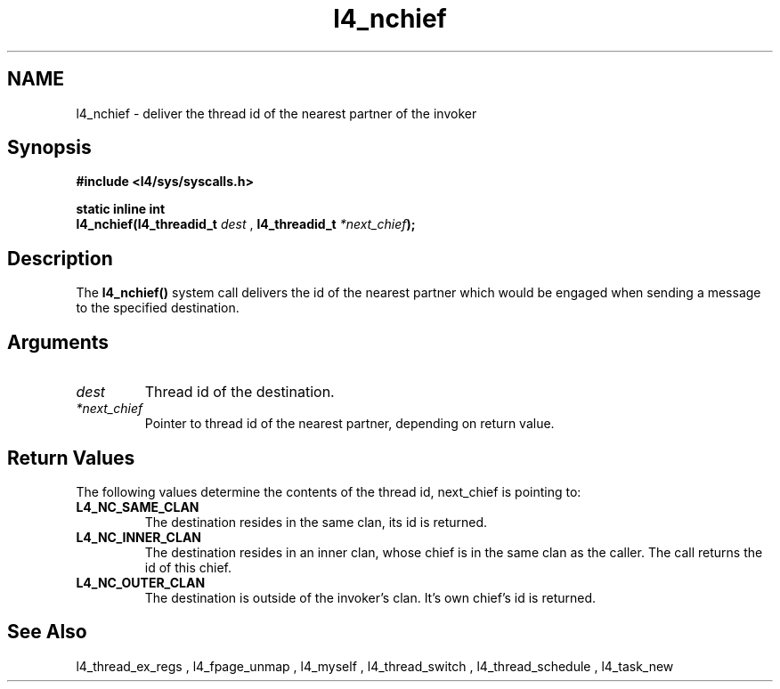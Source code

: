 .\"Warning: don't edit this file. It has been generated by typeset
.\" The next compilation will silently overwrite all changes.
.TH "l4_nchief" 1 "27.06.96" "Institut" "User Commands"
.SH NAME
 l4_nchief \-  deliver the thread id of the nearest partner of the invoker

.SH " Synopsis"
.nf
\fB#include <l4/sys/syscalls.h>\fP
.fi
.PP
\fBstatic inline int\fP 
.br
\fBl4_nchief(l4_threadid_t \fP\fIdest\fP , \fBl4_threadid_t \fP\fI*next_chief\fP\fB);\fP

.SH "Description"
The \fBl4_nchief()\fP system call delivers the id of the nearest partner
which would be engaged when sending a message to the specified destination.
.SH "Arguments"
.IP "\fIdest\fP"
Thread id of the destination.
.IP "\fI*next_chief\fP"
Pointer to thread id of the nearest partner,
depending on return value.
.SH "Return Values"
The following values determine the contents of the thread id,
next_chief is pointing to:
.IP "\fBL4_NC_SAME_CLAN\fP"
The destination resides in the same clan, its id is returned. 
.IP "\fBL4_NC_INNER_CLAN\fP"
The destination resides in an inner clan, whose chief is in the same
clan as the caller. The call returns the id of this chief.
.IP "\fBL4_NC_OUTER_CLAN\fP"
The destination is outside of the invoker's clan. It's own chief's id
is returned.
.SH "See Also"
 l4_thread_ex_regs ,  l4_fpage_unmap ,  l4_myself ,  l4_thread_switch ,  l4_thread_schedule ,  l4_task_new  
